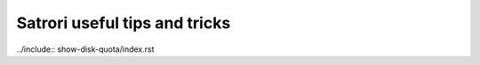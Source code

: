 Satrori useful tips and tricks
==============================

../include:: show-disk-quota/index.rst
